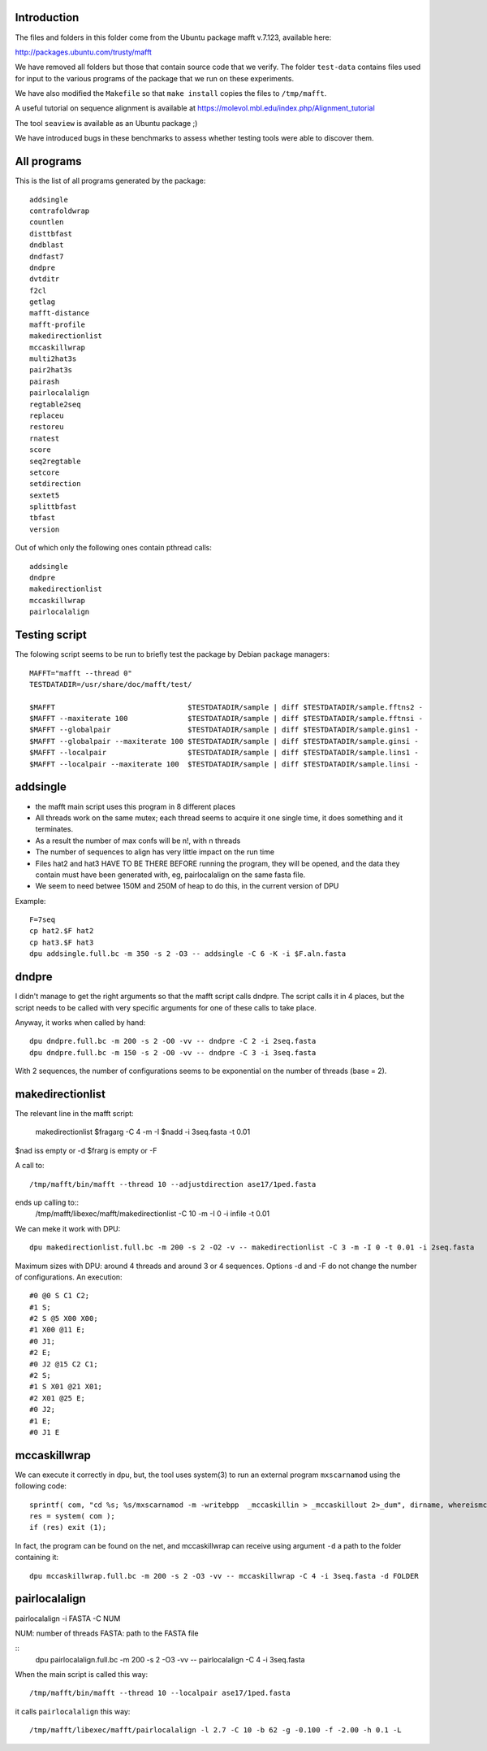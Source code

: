 
Introduction
------------

The files and folders in this folder come from the Ubuntu package mafft v.7.123,
available here:

http://packages.ubuntu.com/trusty/mafft

We have removed all folders but those that contain source code that we verify.
The folder ``test-data`` contains files used for input to the various programs of
the package that we run on these experiments.

We have also modified the ``Makefile`` so that ``make install`` copies the files
to ``/tmp/mafft``.

A useful tutorial on sequence alignment is available at
https://molevol.mbl.edu/index.php/Alignment_tutorial

The tool ``seaview`` is available as an Ubuntu package ;)

We have introduced bugs in these benchmarks to assess whether
testing tools were able to discover them.

All programs
------------

This is the list of all programs generated by the package::

 addsingle
 contrafoldwrap
 countlen
 disttbfast
 dndblast
 dndfast7
 dndpre
 dvtditr
 f2cl
 getlag
 mafft-distance
 mafft-profile
 makedirectionlist
 mccaskillwrap
 multi2hat3s
 pair2hat3s
 pairash
 pairlocalalign
 regtable2seq
 replaceu
 restoreu
 rnatest
 score
 seq2regtable
 setcore
 setdirection
 sextet5
 splittbfast
 tbfast
 version

Out of which only the following ones contain pthread calls::

 addsingle
 dndpre
 makedirectionlist
 mccaskillwrap
 pairlocalalign

Testing script
--------------

The folowing script seems to be run to briefly test the package by Debian
package managers::

 MAFFT="mafft --thread 0"
 TESTDATADIR=/usr/share/doc/mafft/test/
 
 $MAFFT                               $TESTDATADIR/sample | diff $TESTDATADIR/sample.fftns2 -
 $MAFFT --maxiterate 100              $TESTDATADIR/sample | diff $TESTDATADIR/sample.fftnsi -
 $MAFFT --globalpair                  $TESTDATADIR/sample | diff $TESTDATADIR/sample.gins1 -
 $MAFFT --globalpair --maxiterate 100 $TESTDATADIR/sample | diff $TESTDATADIR/sample.ginsi -
 $MAFFT --localpair                   $TESTDATADIR/sample | diff $TESTDATADIR/sample.lins1 -
 $MAFFT --localpair --maxiterate 100  $TESTDATADIR/sample | diff $TESTDATADIR/sample.linsi -

addsingle
---------

- the mafft main script uses this program in 8 different places
- All threads work on the same mutex; each thread seems to acquire it one single
  time, it does something and it terminates.
- As a result the number of max confs will be n!, with n threads
- The number of sequences to align has very little impact on the run time
- Files hat2 and hat3 HAVE TO BE THERE BEFORE running the program, they will be
  opened, and the data they contain must have been generated with, eg,
  pairlocalalign on the same fasta file.
- We seem to need betwee 150M and 250M of heap to do this, in the current
  version of DPU

Example::

 F=7seq
 cp hat2.$F hat2
 cp hat3.$F hat3
 dpu addsingle.full.bc -m 350 -s 2 -O3 -- addsingle -C 6 -K -i $F.aln.fasta

dndpre
------

I didn't manage to get the right arguments so that the mafft script calls
dndpre. The script calls it in 4 places, but the script needs to be called with
very specific arguments for one of these calls to take place.

Anyway, it works when called by hand::

 dpu dndpre.full.bc -m 200 -s 2 -O0 -vv -- dndpre -C 2 -i 2seq.fasta
 dpu dndpre.full.bc -m 150 -s 2 -O0 -vv -- dndpre -C 3 -i 3seq.fasta

With 2 sequences, the number of configurations seems to be exponential on the
number of threads (base = 2).

makedirectionlist
-----------------

The relevant line in the mafft script:

 makedirectionlist $fragarg -C 4 -m -I $nadd -i 3seq.fasta -t 0.01 

$nad iss empty or -d 
$frarg is empty or -F

A call to::

  /tmp/mafft/bin/mafft --thread 10 --adjustdirection ase17/1ped.fasta

ends up calling to::
  /tmp/mafft/libexec/mafft/makedirectionlist -C 10 -m -I 0 -i infile -t 0.01

We can meke it work with DPU::

 dpu makedirectionlist.full.bc -m 200 -s 2 -O2 -v -- makedirectionlist -C 3 -m -I 0 -t 0.01 -i 2seq.fasta 

Maximum sizes with DPU: around 4 threads and around 3 or 4 sequences.
Options -d and -F do not change the number of configurations.
An execution::
  #0 @0 S C1 C2;
  #1 S;
  #2 S @5 X00 X00;
  #1 X00 @11 E;
  #0 J1;
  #2 E;
  #0 J2 @15 C2 C1;
  #2 S;
  #1 S X01 @21 X01;
  #2 X01 @25 E;
  #0 J2;
  #1 E;
  #0 J1 E


mccaskillwrap
------------

We can execute it correctly in dpu, but, the tool uses system(3) to run an
external program ``mxscarnamod`` using the following code::

 sprintf( com, "cd %s; %s/mxscarnamod -m -writebpp  _mccaskillin > _mccaskillout 2>_dum", dirname, whereismccaskillmea );
 res = system( com );
 if (res) exit (1);

In fact, the program can be found on the net, and mccaskillwrap can receive
using argument ``-d`` a path to the folder containing it::

 dpu mccaskillwrap.full.bc -m 200 -s 2 -O3 -vv -- mccaskillwrap -C 4 -i 3seq.fasta -d FOLDER

pairlocalalign
-------------

pairlocalalign -i FASTA -C NUM

NUM: number of threads
FASTA: path to the FASTA file

::
 dpu pairlocalalign.full.bc -m 200 -s 2 -O3 -vv -- pairlocalalign -C 4 -i 3seq.fasta 

When the main script is called this way::

 /tmp/mafft/bin/mafft --thread 10 --localpair ase17/1ped.fasta

it calls ``pairlocalalign`` this way::

 /tmp/mafft/libexec/mafft/pairlocalalign -l 2.7 -C 10 -b 62 -g -0.100 -f -2.00 -h 0.1 -L

